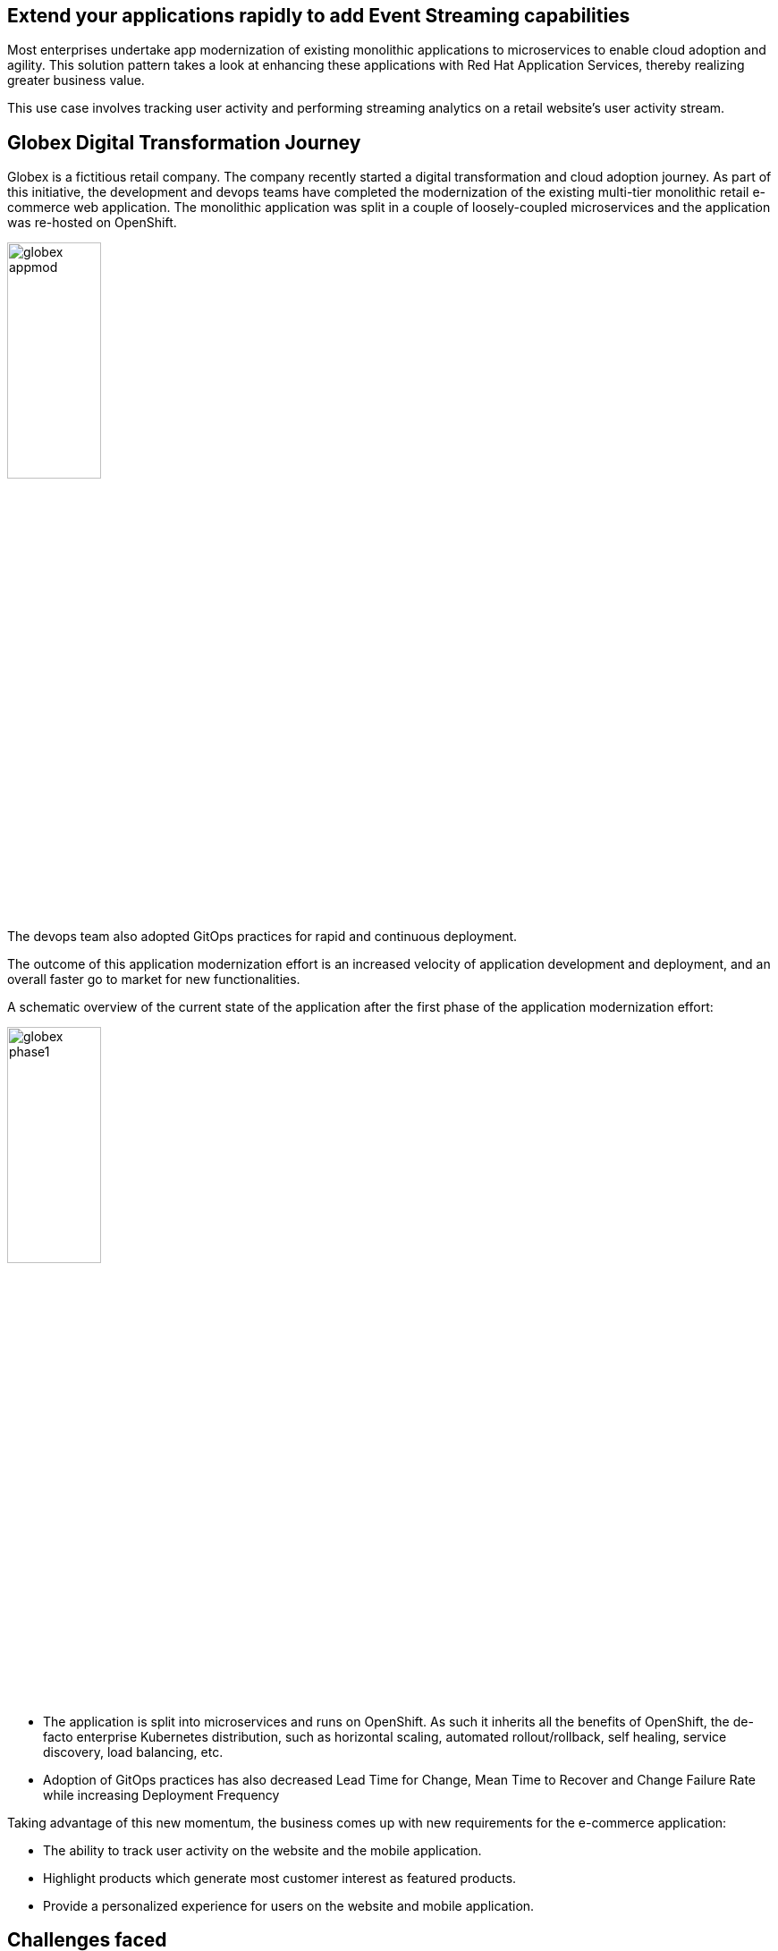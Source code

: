 :icons: font

== Extend your applications rapidly to add Event Streaming capabilities 

Most enterprises undertake app modernization of existing monolithic applications to microservices to enable cloud adoption and agility. This solution pattern takes a look at enhancing these applications with Red Hat Application Services, thereby realizing greater business value.

This use case involves tracking user activity and performing streaming analytics on a retail website's user activity stream.

== Globex Digital Transformation Journey

Globex is a fictitious retail company. The company recently started a digital transformation and cloud adoption journey. As part of this initiative, the development and devops teams have completed the modernization of the existing multi-tier monolithic retail e-commerce web application. The monolithic application was split in a couple of loosely-coupled microservices and the application was re-hosted on OpenShift.

image::images/eda/globex-appmod.png[width=35%]

The devops team also adopted GitOps practices for rapid and continuous deployment.

The outcome of this application modernization effort is an increased velocity of application development and deployment, and an overall faster go to market for new functionalities.

A schematic overview of the current state of the application after the first phase of the application modernization effort:

image::images/eda/globex-phase1.png[width=35%]

* The application is split into microservices and runs on OpenShift. As such it inherits all the benefits of OpenShift, the de-facto enterprise Kubernetes distribution, such as horizontal scaling, automated rollout/rollback, self healing, service discovery, load balancing, etc.
* Adoption of GitOps practices has also decreased Lead Time for Change, Mean Time to Recover and Change Failure Rate while increasing Deployment Frequency

Taking advantage of this new momentum, the business comes up with new requirements for the e-commerce application:

* The ability to track user activity on the website and the mobile application.
* Highlight products which generate most customer interest as featured products.
* Provide a personalized experience for users on the website and mobile application.

== Challenges faced

* However adoption of new technologies such as event streaming requires time and new skills, which are not readily available inside the company. 
* The developer team doesn't want to take the burden of installing, runnning and managing complex infrastructure

== Solution Approach

In order to cope with this, the development team decides to adopt *managed cloud services* for an easy and rapid adoption of new middleware components like  Apache Kafka. Apache Kafka is chosed as as the right fit streaming platform to ingest and process user activity event streams. 

This allows the teams to focus on the business requirements, without the need to invest in skills and infrastructure to deploy and maintain these components.

Visitors engage with the Globex retail website in a number of ways

* view list of products
* search for products
* like a product / add a product to favourites
* view product details 
* add products to the shopping cart
* place an order

image::images/eda/globex-runtime-architecture.png[]

Each of these activities generate a stream of events which are captured by  the *User Activity Tracking* service. This service then pushes the events into the Kafka streaming platform. 
The events can then be consumed by other services such as the *Product Recommendation* service which powers the list of featured products.
A new *Featured Products* section is created in the front-end web application to showcase the top featured products. 

Since Globex does not want to allow direct access to these backend API services to other channels such as the mobile app, an API Management platform is introduced. The mobile app will access the services through the API Management platform.

=== Deployment Architecture

Here is a view of the deployment architecture:

image::images/eda/globex-deployment-architecture.png[]

Review the deployment architecture and click *Continue* when you’re ready.
